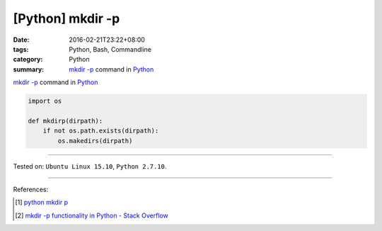 [Python] mkdir -p
#################

:date: 2016-02-21T23:22+08:00
:tags: Python, Bash, Commandline
:category: Python
:summary: `mkdir -p`_ command in Python_


`mkdir -p`_ command in Python_

.. code-block:: python

  import os

  def mkdirp(dirpath):
      if not os.path.exists(dirpath):
          os.makedirs(dirpath)


----

Tested on: ``Ubuntu Linux 15.10``, ``Python 2.7.10``.

----

References:

.. [1] `python mkdir p <https://www.google.com/search?q=python+mkdir+p>`_

.. [2] `mkdir -p functionality in Python - Stack Overflow <http://stackoverflow.com/questions/600268/mkdir-p-functionality-in-python>`_

.. _Python: https://www.python.org/
.. _mkdir -p: http://linux.die.net/man/1/mkdir
